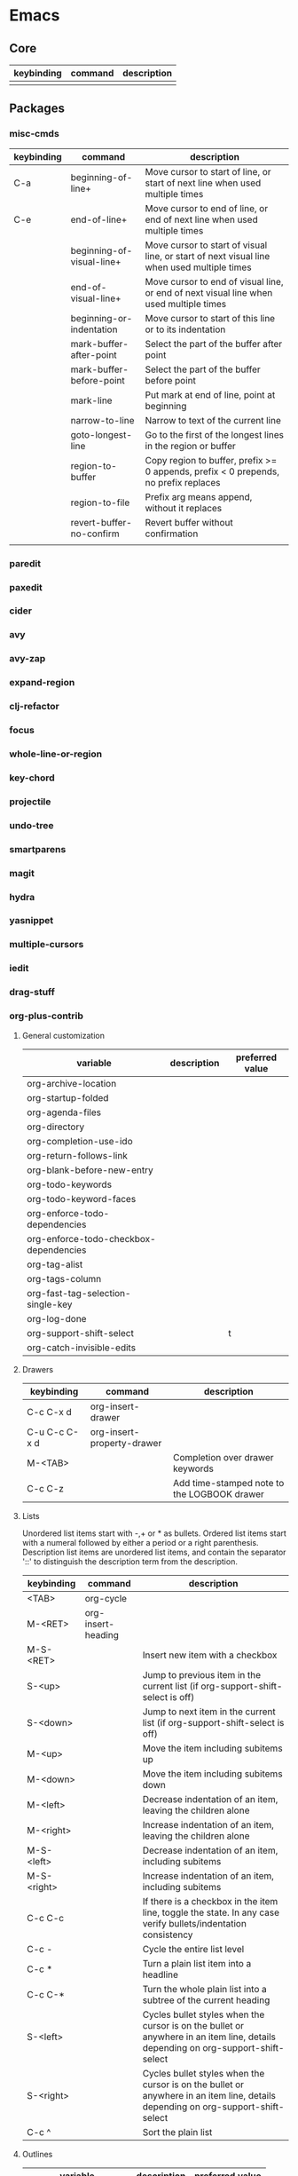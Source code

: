 * Emacs
** Core
| keybinding | command | description |
|------------+---------+-------------|
|            |         |             |
** Packages
*** misc-cmds
| keybinding | command                   | description                                                                                |
|------------+---------------------------+--------------------------------------------------------------------------------------------|
| C-a        | beginning-of-line+        | Move cursor to start of line, or start of next line when used multiple times               |
| C-e        | end-of-line+              | Move cursor to end of line, or end of next line when used multiple times                   |
|            | beginning-of-visual-line+ | Move cursor to start of visual line, or start of next visual line when used multiple times |
|            | end-of-visual-line+       | Move cursor to end of visual line, or end of next visual line when used multiple times     |
|            | beginning-or-indentation  | Move cursor to start of this line or to its indentation                                    |
|            | mark-buffer-after-point   | Select the part of the buffer after point                                                  |
|            | mark-buffer-before-point  | Select the part of the buffer before point                                                 |
|            | mark-line                 | Put mark at end of line, point at beginning                                                |
|            | narrow-to-line            | Narrow to text of the current line                                                         |
|            | goto-longest-line         | Go to the first of the longest lines in the region or buffer                               |
|            | region-to-buffer          | Copy region to buffer, prefix >= 0 appends, prefix < 0 prepends, no prefix replaces        |
|            | region-to-file            | Prefix arg means append, without it replaces                                               |
|            | revert-buffer-no-confirm  | Revert buffer without confirmation                                                         |
|            |                           |                                                                                            |
*** paredit
*** paxedit
*** cider
*** avy
*** avy-zap
*** expand-region
*** clj-refactor
*** focus
*** whole-line-or-region
*** key-chord
*** projectile
*** undo-tree
*** smartparens
*** magit
*** hydra
*** yasnippet
*** multiple-cursors
*** iedit
*** drag-stuff
*** org-plus-contrib
**** General customization
| variable                               | description | preferred value |
|----------------------------------------+-------------+-----------------|
| org-archive-location                   |             |                 |
| org-startup-folded                     |             |                 |
| org-agenda-files                       |             |                 |
| org-directory                          |             |                 |
| org-completion-use-ido                 |             |                 |
| org-return-follows-link                |             |                 |
| org-blank-before-new-entry             |             |                 |
| org-todo-keywords                      |             |                 |
| org-todo-keyword-faces                 |             |                 |
| org-enforce-todo-dependencies          |             |                 |
| org-enforce-todo-checkbox-dependencies |             |                 |
| org-tag-alist                          |             |                 |
| org-tags-column                        |             |                 |
| org-fast-tag-selection-single-key      |             |                 |
| org-log-done                           |             |                 |
| org-support-shift-select               |             | t               |
| org-catch-invisible-edits              |             |                 |
**** Drawers
| keybinding    | command                    | description                                 |
|---------------+----------------------------+---------------------------------------------|
| C-c C-x d     | org-insert-drawer          |                                             |
| C-u C-c C-x d | org-insert-property-drawer |                                             |
| M-<TAB>       |                            | Completion over drawer keywords             |
| C-c C-z       |                            | Add time-stamped note to the LOGBOOK drawer |
**** Lists
Unordered list items start with -,+ or * as bullets.
Ordered list items start with a numeral followed by either a period or a right parenthesis.
Description list items are unordered list items, and contain the separator '::' to distinguish the description term from the description.

| keybinding  | command            | description                                                                                                                      |
|-------------+--------------------+----------------------------------------------------------------------------------------------------------------------------------|
| <TAB>       | org-cycle          |                                                                                                                                  |
| M-<RET>     | org-insert-heading |                                                                                                                                  |
| M-S-<RET>   |                    | Insert new item with a checkbox                                                                                                  |
| S-<up>      |                    | Jump to previous item in the current list (if org-support-shift-select is off)                                                   |
| S-<down>    |                    | Jump to next item in the current list (if org-support-shift-select is off)                                                       |
| M-<up>      |                    | Move the item including subitems up                                                                                              |
| M-<down>    |                    | Move the item including subitems down                                                                                            |
| M-<left>    |                    | Decrease indentation of an item, leaving the children alone                                                                      |
| M-<right>   |                    | Increase indentation of an item, leaving the children alone                                                                      |
| M-S-<left>  |                    | Decrease indentation of an item, including subitems                                                                              |
| M-S-<right> |                    | Increase indentation of an item, including subitems                                                                              |
| C-c C-c     |                    | If there is a checkbox in the item line, toggle the state. In any case verify bullets/indentation consistency                    |
| C-c -       |                    | Cycle the entire list level                                                                                                      |
| C-c *       |                    | Turn a plain list item into a headline                                                                                           |
| C-c C-*     |                    | Turn the whole plain list into a subtree of the current heading                                                                  |
| S-<left>    |                    | Cycles bullet styles when the cursor is on the bullet or anywhere in an item line, details depending on org-support-shift-select |
| S-<right>   |                    | Cycles bullet styles when the cursor is on the bullet or anywhere in an item line, details depending on org-support-shift-select |
| C-c ^       |                    | Sort the plain list                                                                                                              |
**** Outlines
| variable               | description | preferred value |
|------------------------+-------------+-----------------|
| org-hide-leading-stars |             |                 |
| org-odd-levels-only    |             |                 |
| org-special-ctrl-a/e   |             | t               |
| org-special-ctrl-k     |             | t               |

| keybinding        | command                                 | description                                                                 |
|-------------------+-----------------------------------------+-----------------------------------------------------------------------------|
| <TAB>             | org-cycle                               |                                                                             |
| S-<TAB>           | org-global-cycle                        |                                                                             |
| C-u C-u C-u <TAB> | show-all                                |                                                                             |
| C-c C-r           | org-reveal                              | Reveal context around point                                                 |
| C-c C-k           | show-branches                           | Expose all the headings of the subtree                                      |
| C-c <TAB>         | show-children                           | Expose all the direct children of the subtree                               |
| C-c C-x b         | org-tree-to-indirect-buffer             | Show the current subtree in an indirect buffer                              |
| C-c C-x v         | org-copy-visible                        | Copy the visible text in the region into the kill ring                      |
| C-c C-n           | outline-next-visible-heading            |                                                                             |
| C-c C-p           | outline-previous-visible-heading        |                                                                             |
| C-c C-f           | org-forward-same-level                  |                                                                             |
| C-c C-b           | org-backward-same-level                 |                                                                             |
| C-c C-u           | outline-up-heading                      |                                                                             |
| C-c C-j           | org-goto                                |                                                                             |
| M-<RET>           | org-insert-heading                      |                                                                             |
| C-<RET>           | org-insert-heading-respect-content      | Like M-<RET> but adds the new heading after the body                        |
| M-S-<RET>         | org-insert-todo-heading                 |                                                                             |
| C-S-<RET>         | org-insert-todo-heading-respect-content |                                                                             |
| M-<left>          | org-do-promote                          |                                                                             |
| M-<right>         | org-do-demote                           |                                                                             |
| M-S-<left>        | org-promote-subtree                     |                                                                             |
| M-S-<right>       | org-demote-subtree                      |                                                                             |
| M-S-<up>          | org-move-subtree-up                     |                                                                             |
| M-S-<down>        | org-move-subtree-down                   |                                                                             |
| M-h               | org-mark-element                        | Mark the element at point. Hitting repeatedly will mark subsequent elements |
| C-c @             | org-mark-subtree                        |                                                                             |
| C-c C-x C-w       | org-cut-subtree                         |                                                                             |
| C-c C-x M-w       | org-copy-subtree                        |                                                                             |
| C-c C-x C-y       | org-paste-subtree                       |                                                                             |
| C-y               | org-yank                                |                                                                             |
| C-c C-x c         | org-clone-subtree-with-time-shift       |                                                                             |
| C-c C-w           | org-refile                              |                                                                             |
| C-c ^             | org-sort                                |                                                                             |
| C-x n s           | org-narrow-to-subtree                   |                                                                             |
| C-x n b           | org-narrow-to-block                     |                                                                             |
| C-x n w           | widen                                   |                                                                             |
| C-c *             | org-toggle-heading                      |                                                                             |
| C-c /             | org-sparse-tree                         |                                                                             |
| C-c / r           | org-occur                               |                                                                             |
| M-g n or M-g M-n  | next-error                              |                                                                             |
| M-g p or M-g M-p  | previous-error                          |                                                                             |
|                   |                                         |                                                                             |
**** Capture
| variable                    | description |
|-----------------------------+-------------|
| org-reverse-note-order      |             |
| org-capture-templates       |             |
| org-default-notes-file      |             |
| org-refile-targets          |             |
| org-refile-use-outline-path |             |
**** Agenda
| variable                          | description |
|-----------------------------------+-------------|
| org-agenda-start-on-weekday       |             |
| org-agenda-ndays                  |             |
| org-agenda-include-diary          |             |
| org-agenda-custom-commands        |             |
| org-agenda-sorting-strategy       |             |
| org-stuck-projects                |             |
| org-agenda-skip-scheduled-if-done |             |
| org-agenda-skip-deadline-if-done  |             |
| org-agenda-skip-timestamp-if-done |             |
| org-agenda-todo-ignore-deadlines  |             |
| org-agenda-todo-ignore-with-date  |             |
| org-agenda-todo-ignore-scheduled  |             |
**** Tables
| keybinding  | command                                        | description                                                     |
|-------------+------------------------------------------------+-----------------------------------------------------------------|
| C-c <RET>   | org-table-hline-and-move or org-insert-heading | Create table from table header or insert new heading            |
| C-c C-x \   | org-toggle-pretty-entities                     | Toggle display of entities as UTF-8 characters                  |
| C-c \vert       | org-table-create-or-convert-from-region        | Convert active region to table. Supports csv,tab separated etc. |
| C-c C-c     | org-table-align                                | Re-align table without moving to another field                  |
| <TAB>       | org-table-next-field                           |                                                                 |
| S-<TAB>     | org-table-previous-field                       |                                                                 |
| <RET>       | org-table-next-row                             |                                                                 |
| M-a         | org-table-beginning-of-field                   |                                                                 |
| M-e         | org-table-end-of-field                         |                                                                 |
| M-<left>    | org-table-move-column-left                     |                                                                 |
| M-<right>   | org-table-move-column-right                    |                                                                 |
| M-S-<left>  | org-table-delete-column                        |                                                                 |
| M-S-<right> | org-table-insert-column                        |                                                                 |
| M-<up>      | org-table-move-row-up                          |                                                                 |
| M-<down>    | org-table-move-row-down                        |                                                                 |
| M-S-<up>    | org-table-kill-row                             |                                                                 |
| M-S-<down>  | org-table-insert-row                           |                                                                 |
| C-c -       | org-table-insert-hline                         |                                                                 |
| C-c ^       | org-table-sort-lines                           |                                                                 |
| C-c C-x M-w | org-table-copy-region                          |                                                                 |
| C-c C-x C-w | org-table-cut-region                           |                                                                 |
| C-c C-x C-y | org-table-paste-rectangle                      |                                                                 |
| M-<RET>     | org-table-wrap-region                          |                                                                 |
| C-c +       | org-table-sum                                  |                                                                 |
| S-<RET>     | org-table-copy-down                            |                                                                 |
| C-c `       | org-table-edit-field                           |                                                                 |
|             | org-table-import                               | Import file as a table. Should be TAB or whitespace separated   |
| C-c \vert       | org-table-create-or-convert-from-region        |                                                                 |
|             | org-table-export                               |                                                                 |

You can turn off the automatic table editor, for instance when you want to start lines with '|':
#+BEGIN_SRC emacs-lisp
(setq org-enable-table-editor nil)
#+END_SRC

To insert a vertical bar into a table field, use \vert or, inside a word abc\vert{}def.
**** Export / Publishing
| variable                  | description |
|---------------------------+-------------|
| org-export-html-style     |             |
| org-publish-project-alist |             |
*** emmet-mode
*** tagedit
*** js2-mode
*** web-mode
